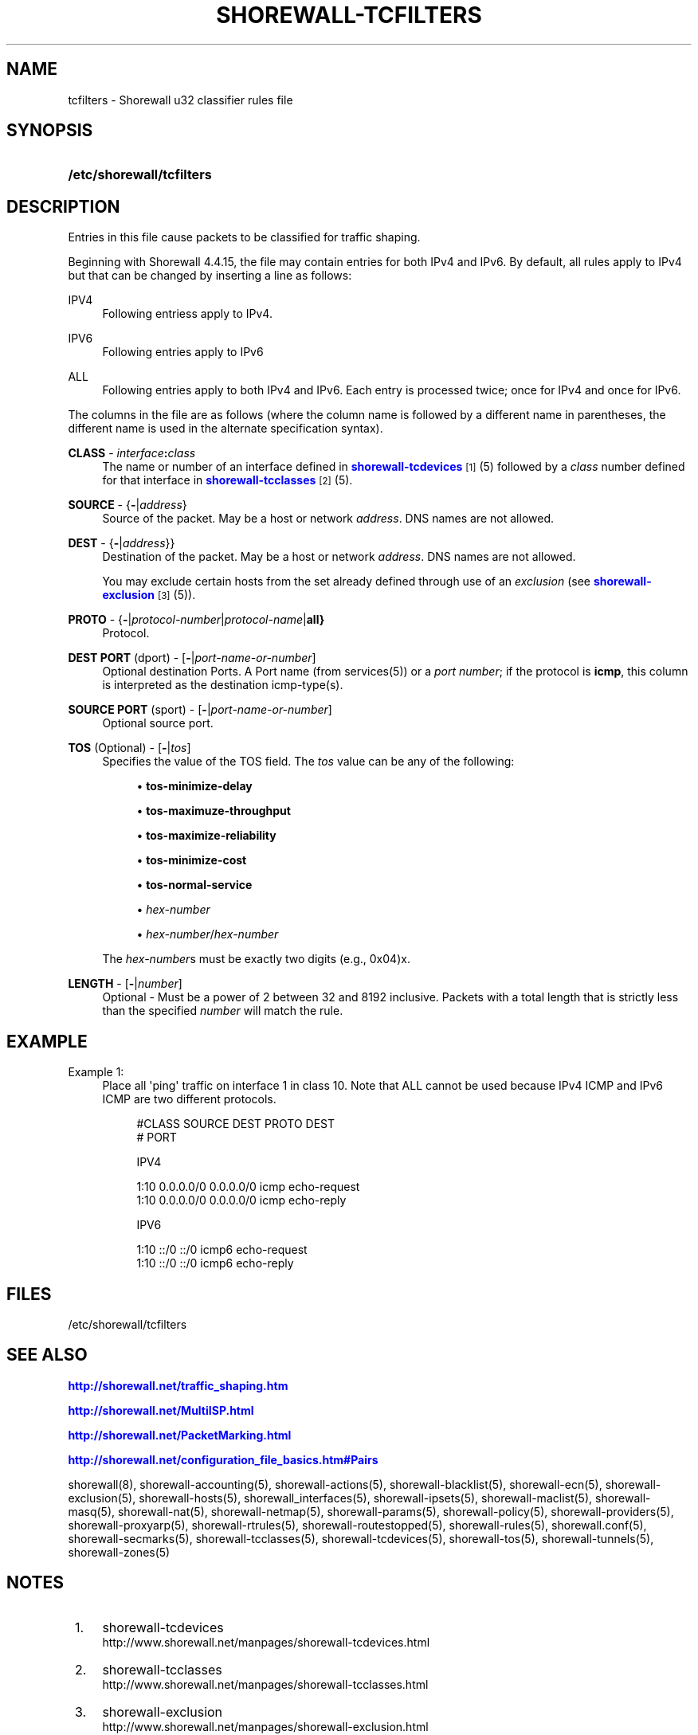 '\" t
.\"     Title: shorewall-tcfilters
.\"    Author: [FIXME: author] [see http://docbook.sf.net/el/author]
.\" Generator: DocBook XSL Stylesheets v1.75.2 <http://docbook.sf.net/>
.\"      Date: 06/09/2012
.\"    Manual: [FIXME: manual]
.\"    Source: [FIXME: source]
.\"  Language: English
.\"
.TH "SHOREWALL\-TCFILTERS" "5" "06/09/2012" "[FIXME: source]" "[FIXME: manual]"
.\" -----------------------------------------------------------------
.\" * Define some portability stuff
.\" -----------------------------------------------------------------
.\" ~~~~~~~~~~~~~~~~~~~~~~~~~~~~~~~~~~~~~~~~~~~~~~~~~~~~~~~~~~~~~~~~~
.\" http://bugs.debian.org/507673
.\" http://lists.gnu.org/archive/html/groff/2009-02/msg00013.html
.\" ~~~~~~~~~~~~~~~~~~~~~~~~~~~~~~~~~~~~~~~~~~~~~~~~~~~~~~~~~~~~~~~~~
.ie \n(.g .ds Aq \(aq
.el       .ds Aq '
.\" -----------------------------------------------------------------
.\" * set default formatting
.\" -----------------------------------------------------------------
.\" disable hyphenation
.nh
.\" disable justification (adjust text to left margin only)
.ad l
.\" -----------------------------------------------------------------
.\" * MAIN CONTENT STARTS HERE *
.\" -----------------------------------------------------------------
.SH "NAME"
tcfilters \- Shorewall u32 classifier rules file
.SH "SYNOPSIS"
.HP \w'\fB/etc/shorewall/tcfilters\fR\ 'u
\fB/etc/shorewall/tcfilters\fR
.SH "DESCRIPTION"
.PP
Entries in this file cause packets to be classified for traffic shaping\&.
.PP
Beginning with Shorewall 4\&.4\&.15, the file may contain entries for both IPv4 and IPv6\&. By default, all rules apply to IPv4 but that can be changed by inserting a line as follows:
.PP
IPV4
.RS 4
Following entriess apply to IPv4\&.
.RE
.PP
IPV6
.RS 4
Following entries apply to IPv6
.RE
.PP
ALL
.RS 4
Following entries apply to both IPv4 and IPv6\&. Each entry is processed twice; once for IPv4 and once for IPv6\&.
.RE
.PP
The columns in the file are as follows (where the column name is followed by a different name in parentheses, the different name is used in the alternate specification syntax)\&.
.PP
\fBCLASS\fR \- \fIinterface\fR\fB:\fR\fIclass\fR
.RS 4
The name or number of an
interface
defined in
\m[blue]\fBshorewall\-tcdevices\fR\m[]\&\s-2\u[1]\d\s+2(5) followed by a
\fIclass\fR
number defined for that interface in
\m[blue]\fBshorewall\-tcclasses\fR\m[]\&\s-2\u[2]\d\s+2(5)\&.
.RE
.PP
\fBSOURCE\fR \- {\fB\-\fR|\fIaddress\fR}
.RS 4
Source of the packet\&. May be a host or network
\fIaddress\fR\&. DNS names are not allowed\&.
.RE
.PP
\fBDEST\fR \- {\fB\-\fR|\fIaddress\fR}}
.RS 4
Destination of the packet\&. May be a host or network
\fIaddress\fR\&. DNS names are not allowed\&.
.sp
You may exclude certain hosts from the set already defined through use of an
\fIexclusion\fR
(see
\m[blue]\fBshorewall\-exclusion\fR\m[]\&\s-2\u[3]\d\s+2(5))\&.
.RE
.PP
\fBPROTO\fR \- {\fB\-\fR|\fIprotocol\-number\fR|\fIprotocol\-name\fR|\fBall}\fR
.RS 4
Protocol\&.
.RE
.PP
\fBDEST PORT\fR (dport) \- [\fB\-\fR|\fIport\-name\-or\-number\fR]
.RS 4
Optional destination Ports\&. A Port name (from services(5)) or a
\fIport number\fR; if the protocol is
\fBicmp\fR, this column is interpreted as the destination icmp\-type(s)\&.
.RE
.PP
\fBSOURCE PORT\fR (sport) \- [\fB\-\fR|\fIport\-name\-or\-number\fR]
.RS 4
Optional source port\&.
.RE
.PP
\fBTOS\fR (Optional) \- [\fB\-\fR|\fItos\fR]
.RS 4
Specifies the value of the TOS field\&. The
\fItos\fR
value can be any of the following:
.sp
.RS 4
.ie n \{\
\h'-04'\(bu\h'+03'\c
.\}
.el \{\
.sp -1
.IP \(bu 2.3
.\}
\fBtos\-minimize\-delay\fR
.RE
.sp
.RS 4
.ie n \{\
\h'-04'\(bu\h'+03'\c
.\}
.el \{\
.sp -1
.IP \(bu 2.3
.\}
\fBtos\-maximuze\-throughput\fR
.RE
.sp
.RS 4
.ie n \{\
\h'-04'\(bu\h'+03'\c
.\}
.el \{\
.sp -1
.IP \(bu 2.3
.\}
\fBtos\-maximize\-reliability\fR
.RE
.sp
.RS 4
.ie n \{\
\h'-04'\(bu\h'+03'\c
.\}
.el \{\
.sp -1
.IP \(bu 2.3
.\}
\fBtos\-minimize\-cost\fR
.RE
.sp
.RS 4
.ie n \{\
\h'-04'\(bu\h'+03'\c
.\}
.el \{\
.sp -1
.IP \(bu 2.3
.\}
\fBtos\-normal\-service\fR
.RE
.sp
.RS 4
.ie n \{\
\h'-04'\(bu\h'+03'\c
.\}
.el \{\
.sp -1
.IP \(bu 2.3
.\}
\fIhex\-number\fR
.RE
.sp
.RS 4
.ie n \{\
\h'-04'\(bu\h'+03'\c
.\}
.el \{\
.sp -1
.IP \(bu 2.3
.\}
\fIhex\-number\fR/\fIhex\-number\fR
.RE
.sp
The
\fIhex\-number\fRs must be exactly two digits (e\&.g\&., 0x04)x\&.
.RE
.PP
\fBLENGTH\fR \- [\fB\-\fR|\fInumber\fR]
.RS 4
Optional \- Must be a power of 2 between 32 and 8192 inclusive\&. Packets with a total length that is strictly less than the specified
\fInumber\fR
will match the rule\&.
.RE
.SH "EXAMPLE"
.PP
Example 1:
.RS 4
Place all \*(Aqping\*(Aq traffic on interface 1 in class 10\&. Note that ALL cannot be used because IPv4 ICMP and IPv6 ICMP are two different protocols\&.
.sp
.if n \{\
.RS 4
.\}
.nf
       #CLASS    SOURCE    DEST         PROTO   DEST
       #                                        PORT

       IPV4

       1:10      0\&.0\&.0\&.0/0 0\&.0\&.0\&.0/0    icmp    echo\-request
       1:10      0\&.0\&.0\&.0/0 0\&.0\&.0\&.0/0    icmp    echo\-reply

       IPV6

       1:10      ::/0      ::/0         icmp6   echo\-request
       1:10      ::/0      ::/0         icmp6   echo\-reply
.fi
.if n \{\
.RE
.\}
.RE
.SH "FILES"
.PP
/etc/shorewall/tcfilters
.SH "SEE ALSO"
.PP
\m[blue]\fBhttp://shorewall\&.net/traffic_shaping\&.htm\fR\m[]
.PP
\m[blue]\fBhttp://shorewall\&.net/MultiISP\&.html\fR\m[]
.PP
\m[blue]\fBhttp://shorewall\&.net/PacketMarking\&.html\fR\m[]
.PP
\m[blue]\fBhttp://shorewall\&.net/configuration_file_basics\&.htm#Pairs\fR\m[]
.PP
shorewall(8), shorewall\-accounting(5), shorewall\-actions(5), shorewall\-blacklist(5), shorewall\-ecn(5), shorewall\-exclusion(5), shorewall\-hosts(5), shorewall_interfaces(5), shorewall\-ipsets(5), shorewall\-maclist(5), shorewall\-masq(5), shorewall\-nat(5), shorewall\-netmap(5), shorewall\-params(5), shorewall\-policy(5), shorewall\-providers(5), shorewall\-proxyarp(5), shorewall\-rtrules(5), shorewall\-routestopped(5), shorewall\-rules(5), shorewall\&.conf(5), shorewall\-secmarks(5), shorewall\-tcclasses(5), shorewall\-tcdevices(5), shorewall\-tos(5), shorewall\-tunnels(5), shorewall\-zones(5)
.SH "NOTES"
.IP " 1." 4
shorewall-tcdevices
.RS 4
\%http://www.shorewall.net/manpages/shorewall-tcdevices.html
.RE
.IP " 2." 4
shorewall-tcclasses
.RS 4
\%http://www.shorewall.net/manpages/shorewall-tcclasses.html
.RE
.IP " 3." 4
shorewall-exclusion
.RS 4
\%http://www.shorewall.net/manpages/shorewall-exclusion.html
.RE
